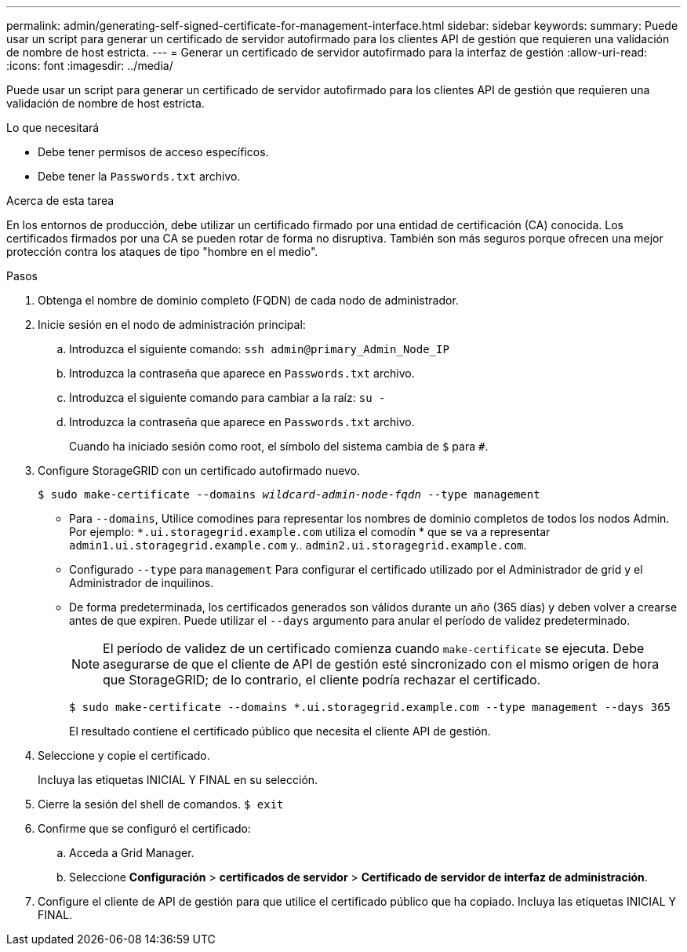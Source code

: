 ---
permalink: admin/generating-self-signed-certificate-for-management-interface.html 
sidebar: sidebar 
keywords:  
summary: Puede usar un script para generar un certificado de servidor autofirmado para los clientes API de gestión que requieren una validación de nombre de host estricta. 
---
= Generar un certificado de servidor autofirmado para la interfaz de gestión
:allow-uri-read: 
:icons: font
:imagesdir: ../media/


[role="lead"]
Puede usar un script para generar un certificado de servidor autofirmado para los clientes API de gestión que requieren una validación de nombre de host estricta.

.Lo que necesitará
* Debe tener permisos de acceso específicos.
* Debe tener la `Passwords.txt` archivo.


.Acerca de esta tarea
En los entornos de producción, debe utilizar un certificado firmado por una entidad de certificación (CA) conocida. Los certificados firmados por una CA se pueden rotar de forma no disruptiva. También son más seguros porque ofrecen una mejor protección contra los ataques de tipo "hombre en el medio".

.Pasos
. Obtenga el nombre de dominio completo (FQDN) de cada nodo de administrador.
. Inicie sesión en el nodo de administración principal:
+
.. Introduzca el siguiente comando: `ssh admin@primary_Admin_Node_IP`
.. Introduzca la contraseña que aparece en `Passwords.txt` archivo.
.. Introduzca el siguiente comando para cambiar a la raíz: `su -`
.. Introduzca la contraseña que aparece en `Passwords.txt` archivo.
+
Cuando ha iniciado sesión como root, el símbolo del sistema cambia de `$` para `#`.



. Configure StorageGRID con un certificado autofirmado nuevo.
+
`$ sudo make-certificate --domains _wildcard-admin-node-fqdn_ --type management`

+
** Para `--domains`, Utilice comodines para representar los nombres de dominio completos de todos los nodos Admin. Por ejemplo: `*.ui.storagegrid.example.com` utiliza el comodín * que se va a representar `admin1.ui.storagegrid.example.com` y.. `admin2.ui.storagegrid.example.com`.
** Configurado `--type` para `management` Para configurar el certificado utilizado por el Administrador de grid y el Administrador de inquilinos.
** De forma predeterminada, los certificados generados son válidos durante un año (365 días) y deben volver a crearse antes de que expiren. Puede utilizar el `--days` argumento para anular el período de validez predeterminado.
+

NOTE: El período de validez de un certificado comienza cuando `make-certificate` se ejecuta. Debe asegurarse de que el cliente de API de gestión esté sincronizado con el mismo origen de hora que StorageGRID; de lo contrario, el cliente podría rechazar el certificado.

+
 $ sudo make-certificate --domains *.ui.storagegrid.example.com --type management --days 365
+
El resultado contiene el certificado público que necesita el cliente API de gestión.



. Seleccione y copie el certificado.
+
Incluya las etiquetas INICIAL Y FINAL en su selección.

. Cierre la sesión del shell de comandos. `$ exit`
. Confirme que se configuró el certificado:
+
.. Acceda a Grid Manager.
.. Seleccione *Configuración* > *certificados de servidor* > *Certificado de servidor de interfaz de administración*.


. Configure el cliente de API de gestión para que utilice el certificado público que ha copiado. Incluya las etiquetas INICIAL Y FINAL.

